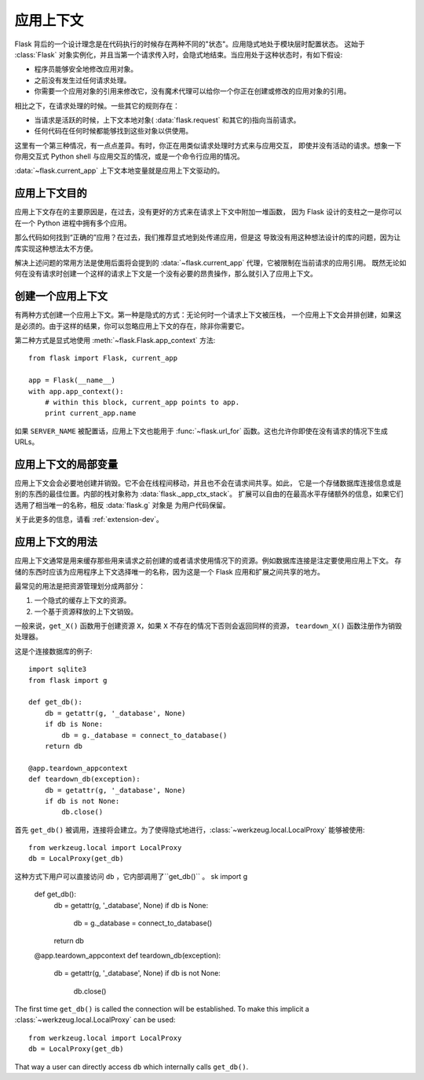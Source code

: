 .. _app-context:

应用上下文
=======================

.. versionadded:: 0.9

Flask 背后的一个设计理念是在代码执行的时候存在两种不同的"状态"。应用隐式地处于模块层时配置状态。
这始于 :class:`Flask` 对象实例化，并且当第一个请求传入时，会隐式地结束。当应用处于这种状态时，有如下假设:

-   程序员能够安全地修改应用对象。
-   之前没有发生过任何请求处理。
-   你需要一个应用对象的引用来修改它，没有魔术代理可以给你一个你正在创建或修改的应用对象的引用。

相比之下，在请求处理的时候。一些其它的规则存在：

-   当请求是活跃的时候，上下文本地对象( :data:`flask.request` 和其它的)指向当前请求。
-   任何代码在任何时候都能够找到这些对象以供使用。

这里有一个第三种情况，有一点点差异。有时，你正在用类似请求处理时方式来与应用交互，
即使并没有活动的请求。想象一下你用交互式 Python shell 与应用交互的情况，或是一个命令行应用的情况。

:data:`~flask.current_app` 上下文本地变量就是应用上下文驱动的。

应用上下文目的
----------------------------------

应用上下文存在的主要原因是，在过去，没有更好的方式来在请求上下文中附加一堆函数，
因为 Flask 设计的支柱之一是你可以在一个 Python 进程中拥有多个应用。

那么代码如何找到“正确的”应用？在过去，我们推荐显式地到处传递应用，但是这 导致没有用这种想法设计的库的问题，因为让库实现这种想法太不方便。

解决上述问题的常用方法是使用后面将会提到的 :data:`~flask.current_app` 代理，它被限制在当前请求的应用引用。
既然无论如何在没有请求时创建一个这样的请求上下文是一个没有必要的昂贵操作，那么就引入了应用上下文。

创建一个应用上下文
-------------------------------

有两种方式创建一个应用上下文。第一种是隐式的方式：无论何时一个请求上下文被压栈， 一个应用上下文会并排创建，如果这是必须的。由于这样的结果，你可以忽略应用上下文的存在，除非你需要它。

第二种方式是显式地使用 :meth:`~flask.Flask.app_context` 方法::

    from flask import Flask, current_app

    app = Flask(__name__)
    with app.app_context():
        # within this block, current_app points to app.
        print current_app.name

如果 ``SERVER_NAME`` 被配置话，应用上下文也能用于 :func:`~flask.url_for` 函数。这也允许你即使在没有请求的情况下生成 
URLs。

应用上下文的局部变量
-----------------------

应用上下文会会必要地创建并销毁。它不会在线程间移动，并且也不会在请求间共享。如此，
它是一个存储数据库连接信息或是别的东西的最佳位置。内部的栈对象称为 :data:`flask._app_ctx_stack`。
扩展可以自由的在最高水平存储额外的信息，如果它们选用了相当唯一的名称，相反 :data:`flask.g` 对象是
为用户代码保留。

关于此更多的信息，请看 :ref:`extension-dev`。

应用上下文的用法
-----------------

应用上下文通常是用来缓存那些用来请求之前创建的或者请求使用情况下的资源。例如数据库连接是注定要使用应用上下文。
存储的东西时应该为应用程序上下文选择唯一的名称，因为这是一个 Flask 应用和扩展之间共享的地方。

最常见的用法是把资源管理划分成两部分：

1.  一个隐式的缓存上下文的资源。
2.  一个基于资源释放的上下文销毁。

一般来说，``get_X()`` 函数用于创建资源 ``X``，如果 ``X`` 不存在的情况下否则会返回同样的资源，
``teardown_X()`` 函数注册作为销毁处理器。

这是个连接数据库的例子::

    import sqlite3
    from flask import g

    def get_db():
        db = getattr(g, '_database', None)
        if db is None:
            db = g._database = connect_to_database()
        return db

    @app.teardown_appcontext
    def teardown_db(exception):
        db = getattr(g, '_database', None)
        if db is not None:
            db.close()

首先 ``get_db()`` 被调用，连接将会建立。为了使得隐式地进行，:class:`~werkzeug.local.LocalProxy` 能够被使用::

    from werkzeug.local import LocalProxy
    db = LocalProxy(get_db)

这种方式下用户可以直接访问 ``db`` ，它内部调用了``get_db()`` 。
sk import g

    def get_db():
        db = getattr(g, '_database', None)
        if db is None:
            db = g._database = connect_to_database()
        return db

    @app.teardown_appcontext
    def teardown_db(exception):
        db = getattr(g, '_database', None)
        if db is not None:
            db.close()

The first time ``get_db()`` is called the connection will be established.
To make this implicit a :class:`~werkzeug.local.LocalProxy` can be used::

    from werkzeug.local import LocalProxy
    db = LocalProxy(get_db)

That way a user can directly access ``db`` which internally calls
``get_db()``.
